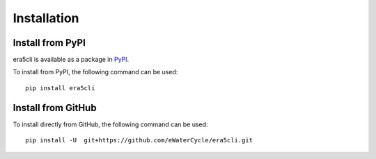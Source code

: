 Installation
------------

Install from PyPI
~~~~~~~~~~~~~~~~~
era5cli is available as a package in `PyPI <https://pypi.org/project/era5cli/>`_.

To install from PyPI, the following command can be used:
::

   pip install era5cli

Install from GitHub
~~~~~~~~~~~~~~~~~~~
To install directly from GitHub, the following command can be used:
::

   pip install -U  git+https://github.com/eWaterCycle/era5cli.git
